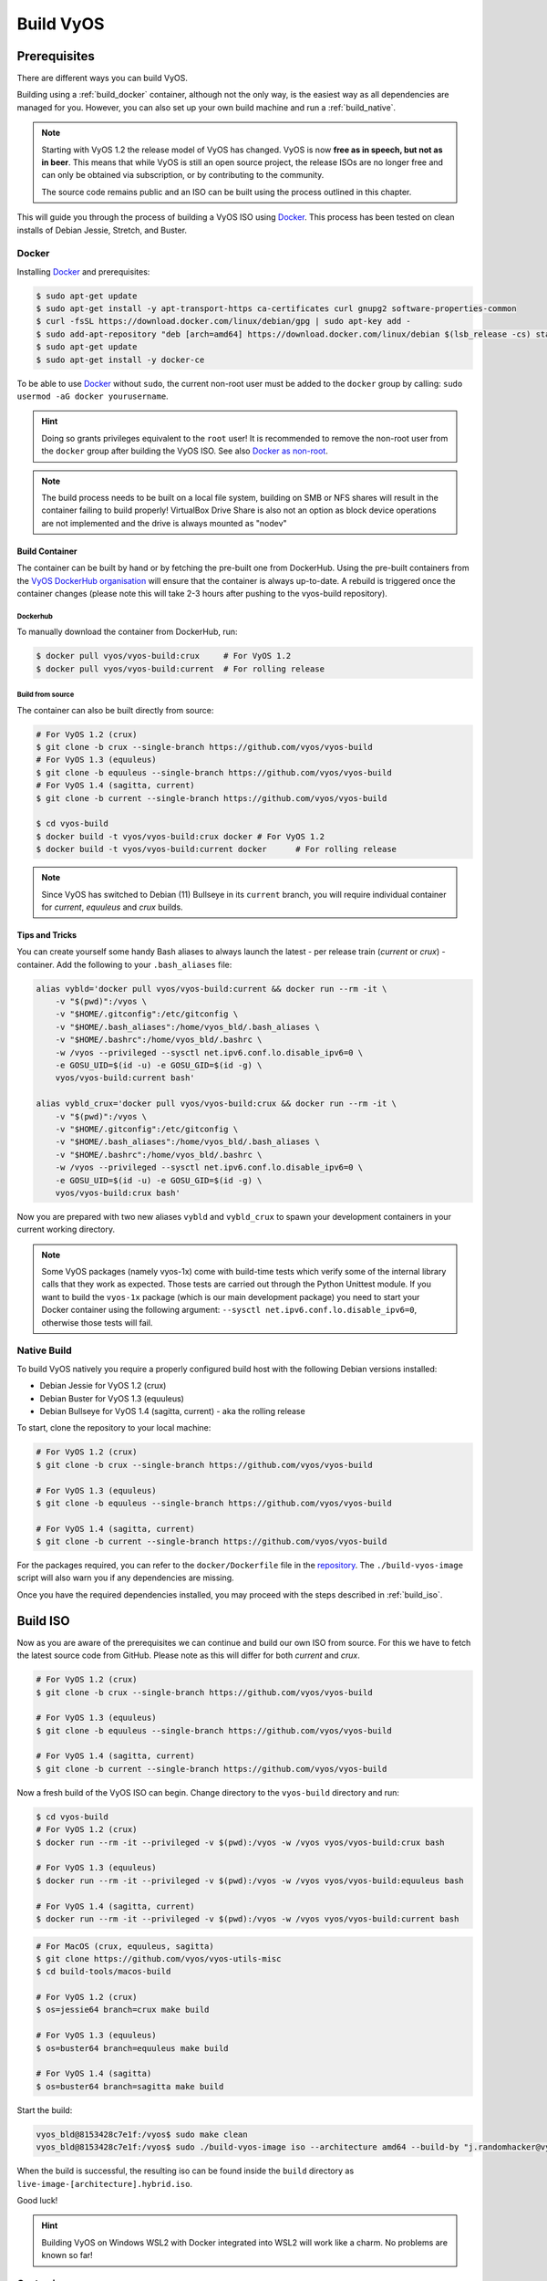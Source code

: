 .. _build:

##########
Build VyOS
##########

*************
Prerequisites
*************

There are different ways you can build VyOS.

Building using a :ref:`build_docker` container, although not the only way,
is the easiest way as all dependencies are managed for you. However, you can
also set up your own build machine and run a :ref:`build_native`.

.. note:: Starting with VyOS 1.2 the release model of VyOS has changed. VyOS
   is now **free as in speech, but not as in beer**. This means that while
   VyOS is still an open source project, the release ISOs are no longer free
   and can only be obtained via subscription, or by contributing to the
   community.

   The source code remains public and an ISO can be built using the process
   outlined in this chapter.

This will guide you through the process of building a VyOS ISO using Docker_.
This process has been tested on clean installs of Debian Jessie, Stretch, and
Buster.

.. _build_docker:

Docker
======

Installing Docker_ and prerequisites:

.. code-block:: none

  $ sudo apt-get update
  $ sudo apt-get install -y apt-transport-https ca-certificates curl gnupg2 software-properties-common
  $ curl -fsSL https://download.docker.com/linux/debian/gpg | sudo apt-key add -
  $ sudo add-apt-repository "deb [arch=amd64] https://download.docker.com/linux/debian $(lsb_release -cs) stable"
  $ sudo apt-get update
  $ sudo apt-get install -y docker-ce

To be able to use Docker_ without ``sudo``, the current non-root user must be
added to the ``docker`` group by calling: ``sudo usermod -aG docker
yourusername``.

.. hint:: Doing so grants privileges equivalent to the ``root`` user! It is
   recommended to remove the non-root user from the ``docker`` group after
   building the VyOS ISO. See also `Docker as non-root`_.

.. note:: The build process needs to be built on a local file system, building
   on SMB or NFS shares will result in the container failing to build properly!
   VirtualBox Drive Share is also not an option as block device operations
   are not implemented and the drive is always mounted as "nodev"

Build Container
---------------

The container can be built by hand or by fetching the pre-built one from
DockerHub. Using the pre-built containers from the `VyOS DockerHub
organisation`_ will ensure that the container is always up-to-date. A rebuild
is triggered once the container changes (please note this will take 2-3 hours
after pushing to the vyos-build repository).

.. note: If you are using the pre-built container, it will be automatically
   downloaded from DockerHub if it is not found on your local machine when
   you build the ISO.

Dockerhub
^^^^^^^^^

To manually download the container from DockerHub, run:

.. code-block:: none

  $ docker pull vyos/vyos-build:crux     # For VyOS 1.2
  $ docker pull vyos/vyos-build:current  # For rolling release

Build from source
^^^^^^^^^^^^^^^^^

The container can also be built directly from source:

.. code-block:: none

  # For VyOS 1.2 (crux)
  $ git clone -b crux --single-branch https://github.com/vyos/vyos-build
  # For VyOS 1.3 (equuleus)
  $ git clone -b equuleus --single-branch https://github.com/vyos/vyos-build
  # For VyOS 1.4 (sagitta, current)
  $ git clone -b current --single-branch https://github.com/vyos/vyos-build
  
  $ cd vyos-build
  $ docker build -t vyos/vyos-build:crux docker # For VyOS 1.2
  $ docker build -t vyos/vyos-build:current docker      # For rolling release

.. note:: Since VyOS has switched to Debian (11) Bullseye in its ``current``
   branch, you will require individual container for `current`, `equuleus` and
   `crux` builds.

Tips and Tricks
---------------

You can create yourself some handy Bash aliases to always launch the latest -
per release train (`current` or `crux`) - container. Add the following to your
``.bash_aliases`` file:

.. code-block:: none

  alias vybld='docker pull vyos/vyos-build:current && docker run --rm -it \
      -v "$(pwd)":/vyos \
      -v "$HOME/.gitconfig":/etc/gitconfig \
      -v "$HOME/.bash_aliases":/home/vyos_bld/.bash_aliases \
      -v "$HOME/.bashrc":/home/vyos_bld/.bashrc \
      -w /vyos --privileged --sysctl net.ipv6.conf.lo.disable_ipv6=0 \
      -e GOSU_UID=$(id -u) -e GOSU_GID=$(id -g) \
      vyos/vyos-build:current bash'

  alias vybld_crux='docker pull vyos/vyos-build:crux && docker run --rm -it \
      -v "$(pwd)":/vyos \
      -v "$HOME/.gitconfig":/etc/gitconfig \
      -v "$HOME/.bash_aliases":/home/vyos_bld/.bash_aliases \
      -v "$HOME/.bashrc":/home/vyos_bld/.bashrc \
      -w /vyos --privileged --sysctl net.ipv6.conf.lo.disable_ipv6=0 \
      -e GOSU_UID=$(id -u) -e GOSU_GID=$(id -g) \
      vyos/vyos-build:crux bash'

Now you are prepared with two new aliases ``vybld`` and ``vybld_crux`` to spawn
your development containers in your current working directory.

.. note:: Some VyOS packages (namely vyos-1x) come with build-time tests which
   verify some of the internal library calls that they work as expected. Those
   tests are carried out through the Python Unittest module. If you want to
   build the ``vyos-1x`` package (which is our main development package) you
   need to start your Docker container using the following argument:
   ``--sysctl net.ipv6.conf.lo.disable_ipv6=0``, otherwise those tests will
   fail.

.. _build_native:

Native Build
============

To build VyOS natively you require a properly configured build host with the
following Debian versions installed:

- Debian Jessie for VyOS 1.2 (crux)
- Debian Buster for VyOS 1.3 (equuleus) 
- Debian Bullseye for VyOS 1.4 (sagitta, current) - aka the rolling release

To start, clone the repository to your local machine:

.. code-block:: none

  # For VyOS 1.2 (crux)
  $ git clone -b crux --single-branch https://github.com/vyos/vyos-build

  # For VyOS 1.3 (equuleus)
  $ git clone -b equuleus --single-branch https://github.com/vyos/vyos-build

  # For VyOS 1.4 (sagitta, current)
  $ git clone -b current --single-branch https://github.com/vyos/vyos-build


For the packages required, you can refer to the ``docker/Dockerfile`` file
in the repository_. The ``./build-vyos-image`` script will also warn you if any
dependencies are missing.

Once you have the required dependencies installed, you may proceed with the
steps described in :ref:`build_iso`.


.. _build_iso:

*********
Build ISO
*********

Now as you are aware of the prerequisites we can continue and build our own
ISO from source. For this we have to fetch the latest source code from GitHub.
Please note as this will differ for both `current` and `crux`.

.. code-block:: none

  # For VyOS 1.2 (crux)
  $ git clone -b crux --single-branch https://github.com/vyos/vyos-build

  # For VyOS 1.3 (equuleus)
  $ git clone -b equuleus --single-branch https://github.com/vyos/vyos-build

  # For VyOS 1.4 (sagitta, current)
  $ git clone -b current --single-branch https://github.com/vyos/vyos-build

Now a fresh build of the VyOS ISO can begin. Change directory to the
``vyos-build`` directory and run:

.. code-block:: none

  $ cd vyos-build
  # For VyOS 1.2 (crux)
  $ docker run --rm -it --privileged -v $(pwd):/vyos -w /vyos vyos/vyos-build:crux bash

  # For VyOS 1.3 (equuleus)
  $ docker run --rm -it --privileged -v $(pwd):/vyos -w /vyos vyos/vyos-build:equuleus bash

  # For VyOS 1.4 (sagitta, current)
  $ docker run --rm -it --privileged -v $(pwd):/vyos -w /vyos vyos/vyos-build:current bash
  
.. code-block:: none

  # For MacOS (crux, equuleus, sagitta)
  $ git clone https://github.com/vyos/vyos-utils-misc
  $ cd build-tools/macos-build

  # For VyOS 1.2 (crux)
  $ os=jessie64 branch=crux make build

  # For VyOS 1.3 (equuleus)
  $ os=buster64 branch=equuleus make build

  # For VyOS 1.4 (sagitta)
  $ os=buster64 branch=sagitta make build

Start the build:

.. code-block:: none

  vyos_bld@8153428c7e1f:/vyos$ sudo make clean
  vyos_bld@8153428c7e1f:/vyos$ sudo ./build-vyos-image iso --architecture amd64 --build-by "j.randomhacker@vyos.io"

When the build is successful, the resulting iso can be found inside the
``build`` directory as ``live-image-[architecture].hybrid.iso``.

Good luck!

.. hint:: Building VyOS on Windows WSL2 with Docker integrated into WSL2 will
   work like a charm. No problems are known so far!

.. _build source:


.. _customize:

Customize
=========

This ISO can be customized with the following list of configure options.
The full and current list can be generated with ``./build-vyos-image --help``:

.. code-block:: none

  $ vyos_bld@8153428c7e1f:/vyos$ sudo ./build-vyos-image --help
    I: Checking if packages required for VyOS image build are installed
    usage: build-vyos-image [-h] [--architecture ARCHITECTURE]
    [--build-by BUILD_BY] [--debian-mirror DEBIAN_MIRROR]
    [--debian-security-mirror DEBIAN_SECURITY_MIRROR]
    [--pbuilder-debian-mirror PBUILDER_DEBIAN_MIRROR]
    [--vyos-mirror VYOS_MIRROR] [--build-type BUILD_TYPE]
    [--version VERSION] [--build-comment BUILD_COMMENT] [--debug] [--dry-run]
    [--custom-apt-entry CUSTOM_APT_ENTRY] [--custom-apt-key CUSTOM_APT_KEY]
    [--custom-package CUSTOM_PACKAGE]
        [build_flavor]

    positional arguments:
    build_flavor          Build flavor

    optional arguments:
    -h, --help            show this help message and exit
    --architecture ARCHITECTURE
                            Image target architecture (amd64 or arm64)
    --build-by BUILD_BY   Builder identifier (e.g. jrandomhacker@example.net)
    --debian-mirror DEBIAN_MIRROR
                            Debian repository mirror
    --debian-security-mirror DEBIAN_SECURITY_MIRROR
                            Debian security updates mirror
    --pbuilder-debian-mirror PBUILDER_DEBIAN_MIRROR
                            Debian repository mirror for pbuilder env bootstrap
    --vyos-mirror VYOS_MIRROR
                            VyOS package mirror
    --build-type BUILD_TYPE
                            Build type, release or development
    --version VERSION     Version number (release builds only)
    --build-comment BUILD_COMMENT
                            Optional build comment
    --debug               Enable debug output
    --dry-run             Check build configuration and exit
    --custom-apt-entry CUSTOM_APT_ENTRY
                            Custom APT entry
    --custom-apt-key CUSTOM_APT_KEY
                            Custom APT key file
    --custom-package CUSTOM_PACKAGE
                            Custom package to install from repositories


.. _iso_build_issues:

ISO Build Issues
----------------

There are (rare) situations where building an ISO image is not possible at all
due to a broken package feed in the background. APT is not very good at
reporting the root cause of the issue. Your ISO build will likely fail with a
more or less similar looking error message:

.. code-block:: none

  The following packages have unmet dependencies:
   vyos-1x : Depends: accel-ppp but it is not installable
  E: Unable to correct problems, you have held broken packages.
  P: Begin unmounting filesystems...
  P: Saving caches...
  Reading package lists...
  Building dependency tree...
  Reading state information...
  Del frr-pythontools 7.5-20210215-00-g8a5d3b7cd-0 [38.9 kB]
  Del accel-ppp 1.12.0-95-g59f8e1b [475 kB]
  Del frr 7.5-20210215-00-g8a5d3b7cd-0 [2671 kB]
  Del frr-snmp 7.5-20210215-00-g8a5d3b7cd-0 [55.1 kB]
  Del frr-rpki-rtrlib 7.5-20210215-00-g8a5d3b7cd-0 [37.3 kB]
  make: *** [Makefile:30: iso] Error 1
  (10:13) vyos_bld ece068908a5b:/vyos [current] #

To debug the build process and gain additional information of what could be the
root cause, you need to use `chroot` to change into the build directry. This is
explained in the following step by step procedure:

.. code-block:: none

  vyos_bld ece068908a5b:/vyos [current] # sudo chroot build/chroot /bin/bash

We now need to mount some required, volatile filesystems

.. code-block:: none

  (live)root@ece068908a5b:/# mount -t proc none /proc
  (live)root@ece068908a5b:/# mount -t sysfs none /sys
  (live)root@ece068908a5b:/# mount -t devtmpfs none /dev

We now are free to run any command we would like to use for debugging, e.g.
re-installing the failed package after updating the repository.

.. code-block:: none

  (live)root@ece068908a5b:/# apt-get update; apt-get install vyos-1x
  Get:1 file:/root/packages ./ InRelease
  Ign:1 file:/root/packages ./ InRelease
  Get:2 file:/root/packages ./ Release [1235 B]
  Get:2 file:/root/packages ./ Release [1235 B]
  Get:3 file:/root/packages ./ Release.gpg
  Ign:3 file:/root/packages ./ Release.gpg
  Hit:4 http://repo.powerdns.com/debian buster-rec-43 InRelease
  Hit:5 http://repo.saltstack.com/py3/debian/10/amd64/archive/3002.2 buster InRelease
  Hit:6 http://deb.debian.org/debian bullseye InRelease
  Hit:7 http://deb.debian.org/debian buster InRelease
  Hit:8 http://deb.debian.org/debian-security buster/updates InRelease
  Hit:9 http://deb.debian.org/debian buster-updates InRelease
  Hit:10 http://deb.debian.org/debian buster-backports InRelease
  Hit:11 http://dev.packages.vyos.net/repositories/current current InRelease
  Reading package lists... Done
  N: Download is performed unsandboxed as root as file '/root/packages/./InRelease' couldn't be accessed by user '_apt'. - pkgAcquire::Run (13: Permission denied)
  Reading package lists... Done
  Building dependency tree
  Reading state information... Done
  Some packages could not be installed. This may mean that you have
  requested an impossible situation or if you are using the unstable
  distribution that some required packages have not yet been created
  or been moved out of Incoming.
  The following information may help to resolve the situation:

  The following packages have unmet dependencies:
   vyos-1x : Depends: accel-ppp but it is not installable
  E: Unable to correct problems, you have held broken packages.

Now it's time to fix the package mirror and rerun the last step until the
package installation succeeds again!

.. _build_custom_packages:

Linux Kernel
============

The Linux kernel used by VyOS is heavily tied to the ISO build process. The
file ``data/defaults.json`` hosts a JSON definition of the kernel version used
``kernel_version`` and the ``kernel_flavor`` of the kernel which represents the
kernel's LOCAL_VERSION. Both together form the kernel version variable in the
system:

.. code-block:: none

  vyos@vyos:~$ uname -r
  4.19.146-amd64-vyos

Other packages (e.g. vyos-1x) add dependencies to the ISO build procedure on
e.g. the wireguard-modules package which itself adds a dependency on the kernel
version used due to the module it ships. This may change (for WireGuard) in
future kernel releases but as long as we have out-of-tree modules.

* WireGuard
* Accel-PPP
* Intel NIC drivers
* Inter QAT

Each of those modules holds a dependency on the kernel version and if you are
lucky enough to receive an ISO build error which sounds like:

.. code-block:: none

  I: Create initramfs if it does not exist.
  Extra argument '4.19.146-amd64-vyos'
  Usage: update-initramfs {-c|-d|-u} [-k version] [-v] [-b directory]
  Options:
   -k version     Specify kernel version or 'all'
   -c             Create a new initramfs
   -u             Update an existing initramfs
   -d             Remove an existing initramfs
   -b directory   Set alternate boot directory
   -v             Be verbose
  See update-initramfs(8) for further details.
  E: config/hooks/live/17-gen_initramfs.chroot failed (exit non-zero). You should check for errors.

The most obvious reasons could be:

* ``vyos-build`` repo is outdated, please ``git pull`` to update to the latest
  release kernel version from us.

* You have your own custom kernel `*.deb` packages in the `packages` folder but
  neglected to create all required out-of tree modules like Accel-PPP,
  WireGuard, Intel QAT, Intel NIC

Building The Kernel
-------------------

The kernel build is quite easy, most of the required steps can be found in the
``vyos-build/packages/linux-kernel/Jenkinsfile`` but we will walk you through
it.

Clone the kernel source to `vyos-build/packages/linux-kernel/`:

.. code-block:: none

  $ cd vyos-build/packages/linux-kernel/
  $ git clone https://git.kernel.org/pub/scm/linux/kernel/git/stable/linux.git

Check out the required kernel version - see ``vyos-build/data/defaults.json``
file (example uses kernel 4.19.146):

.. code-block:: none

  $ cd vyos-build/packages/linux-kernel/linux
  $ git checkout v4.19.146
  Checking out files: 100% (61536/61536), done.
  Note: checking out 'v4.19.146'.

  You are in 'detached HEAD' state. You can look around, make experimental
  changes and commit them, and you can discard any commits you make in this
  state without impacting any branches by performing another checkout.

  If you want to create a new branch to retain commits you create, you may
  do so (now or later) by using -b with the checkout command again. Example:

    git checkout -b <new-branch-name>

  HEAD is now at 015e94d0e37b Linux 4.19.146

Now we can use the helper script ``build-kernel.sh`` which does all the
necessary voodoo by applying required patches from the
`vyos-build/packages/linux-kernel/patches` folder, copying our kernel
configuration ``x86_64_vyos_defconfig`` to the right location, and finally
building the Debian packages.

.. note:: Building the kernel will take some time depending on the speed and
   quantity of your CPU/cores and disk speed. Expect 20 minutes
   (or even longer) on lower end hardware.

.. code-block:: none

  (18:59) vyos_bld 412374ca36b8:/vyos/vyos-build/packages/linux-kernel [current] # ./build-kernel.sh
  I: Copy Kernel config (x86_64_vyos_defconfig) to Kernel Source
  I: Apply Kernel patch: /vyos/vyos-build/packages/linux-kernel/patches/kernel/0001-VyOS-Add-linkstate-IP-device-attribute.patch
  patching file Documentation/networking/ip-sysctl.txt
  patching file include/linux/inetdevice.h
  patching file include/linux/ipv6.h
  patching file include/uapi/linux/ip.h
  patching file include/uapi/linux/ipv6.h
  patching file net/ipv4/devinet.c
  Hunk #1 succeeded at 2319 (offset 1 line).
  patching file net/ipv6/addrconf.c
  patching file net/ipv6/route.c
  I: Apply Kernel patch: /vyos/vyos-build/packages/linux-kernel/patches/kernel/0002-VyOS-add-inotify-support-for-stackable-filesystems-o.patch
  patching file fs/notify/inotify/Kconfig
  patching file fs/notify/inotify/inotify_user.c
  patching file fs/overlayfs/super.c
  Hunk #2 succeeded at 1713 (offset 9 lines).
  Hunk #3 succeeded at 1739 (offset 9 lines).
  Hunk #4 succeeded at 1762 (offset 9 lines).
  patching file include/linux/inotify.h
  I: Apply Kernel patch: /vyos/vyos-build/packages/linux-kernel/patches/kernel/0003-RFC-builddeb-add-linux-tools-package-with-perf.patch
  patching file scripts/package/builddeb
  I: make x86_64_vyos_defconfig
    HOSTCC  scripts/basic/fixdep
    HOSTCC  scripts/kconfig/conf.o
    YACC    scripts/kconfig/zconf.tab.c
    LEX     scripts/kconfig/zconf.lex.c
    HOSTCC  scripts/kconfig/zconf.tab.o
    HOSTLD  scripts/kconfig/conf
  #
  # configuration written to .config
  #
  I: Generate environment file containing Kernel variable
  I: Build Debian Kernel package
    UPD     include/config/kernel.release
  /bin/sh ./scripts/package/mkdebian
  dpkg-buildpackage -r"fakeroot -u" -a$(cat debian/arch) -b -nc -uc
  dpkg-buildpackage: info: source package linux-4.19.146-amd64-vyos
  dpkg-buildpackage: info: source version 4.19.146-1
  dpkg-buildpackage: info: source distribution buster
  dpkg-buildpackage: info: source changed by vyos_bld <christian@poessinger.com>
  dpkg-buildpackage: info: host architecture amd64
  dpkg-buildpackage: warning: debian/rules is not executable; fixing that
   dpkg-source --before-build .
   debian/rules build
  make KERNELRELEASE=4.19.146-amd64-vyos ARCH=x86         KBUILD_BUILD_VERSION=1 KBUILD_SRC=
    SYSTBL  arch/x86/include/generated/asm/syscalls_32.h

  ...

  dpkg-shlibdeps: warning: binaries to analyze should already be installed in their package's directory
  dpkg-shlibdeps: warning: binaries to analyze should already be installed in their package's directory
  dpkg-shlibdeps: warning: binaries to analyze should already be installed in their package's directory
  dpkg-shlibdeps: warning: binaries to analyze should already be installed in their package's directory
  dpkg-shlibdeps: warning: binaries to analyze should already be installed in their package's directory
  dpkg-shlibdeps: warning: binaries to analyze should already be installed in their package's directory
  dpkg-shlibdeps: warning: binaries to analyze should already be installed in their package's directory
  dpkg-shlibdeps: warning: binaries to analyze should already be installed in their package's directory
  dpkg-shlibdeps: warning: binaries to analyze should already be installed in their package's directory
  dpkg-shlibdeps: warning: binaries to analyze should already be installed in their package's directory
  dpkg-shlibdeps: warning: binaries to analyze should already be installed in their package's directory
  dpkg-shlibdeps: warning: binaries to analyze should already be installed in their package's directory
  dpkg-shlibdeps: warning: package could avoid a useless dependency if /vyos/vyos-build/packages/linux-kernel/linux/debian/toolstmp/usr/bin/trace /vyos/vyos-build/packages/linux-kernel/linux/debian/toolstmp/usr/bin/perf were not linked against libcrypto.so.1.1 (they use none of the library's symbols)
  dpkg-shlibdeps: warning: package could avoid a useless dependency if /vyos/vyos-build/packages/linux-kernel/linux/debian/toolstmp/usr/bin/trace /vyos/vyos-build/packages/linux-kernel/linux/debian/toolstmp/usr/bin/perf were not linked against libcrypt.so.1 (they use none of the library's symbols)
  dpkg-deb: building package 'linux-tools-4.19.146-amd64-vyos' in '../linux-tools-4.19.146-amd64-vyos_4.19.146-1_amd64.deb'.
   dpkg-genbuildinfo --build=binary
   dpkg-genchanges --build=binary >../linux-4.19.146-amd64-vyos_4.19.146-1_amd64.changes
  dpkg-genchanges: warning: package linux-image-4.19.146-amd64-vyos-dbg in control file but not in files list
  dpkg-genchanges: info: binary-only upload (no source code included)
   dpkg-source --after-build .
  dpkg-buildpackage: info: binary-only upload (no source included)


In the end you will be presented with the kernel binary packages which you can
then use in your custom ISO build process, by placing all the `*.deb` files in
the vyos-build/packages folder where they will be used automatically when
building VyOS as documented above.

Firmware
^^^^^^^^

If you upgrade your kernel or include new drivers you may need new firmware.
Build a new ``vyos-linux-firmware`` package with the included helper scripts.

.. code-block:: none

  $ cd vyos-build/packages/linux-kernel
  $ git clone https://git.kernel.org/pub/scm/linux/kernel/git/firmware/linux-firmware.git
  $ ./build-linux-firmware.sh
  $ cp vyos-linux-firmware_*.deb ../

This tries to automatically detect which blobs are needed based on which drivers
were built. If it fails to find the correct files you can add them manually to
``vyos-build/packages/linux-kernel/build-linux-firmware.sh``:

.. code-block:: bash

  ADD_FW_FILES="iwlwifi* ath11k/QCA6390/*/*.bin"


Building Out-Of-Tree Modules
----------------------------

Building the kernel is one part, but now you also need to build the required
out-of-tree modules so everything is lined up and the ABIs match. To do so,
you can again take a look at ``vyos-build/packages/linux-kernel/Jenkinsfile``
to see all of the required modules and their selected versions. We will show
you how to build all the current required modules.

WireGuard
^^^^^^^^^

First, clone the source code and check out the appropriate version by running:

.. code-block:: none

  $ cd vyos-build/packages/linux-kernel
  $ git clone https://salsa.debian.org/debian/wireguard-linux-compat.git
  $ cd wireguard-linux-compat
  $ git checkout debian/1.0.20200712-1_bpo10+1

We again make use of a helper script and some patches to make the build work.
Just run the following command:

.. code-block:: none

  $ cd vyos-build/packages/linux-kernel
  $ ./build-wireguard-modules.sh
  I: Apply WireGuard patch: /vyos/packages/linux-kernel/patches/wireguard-linux-compat/0001-Debian-build-wireguard-modules-package.patch
  patching file debian/control
  patching file debian/rules
  I: Build Debian WireGuard package
  dpkg-buildpackage: info: source package wireguard-linux-compat
  dpkg-buildpackage: info: source version 1.0.20200712-1~bpo10+1
  dpkg-buildpackage: info: source distribution buster-backports
  dpkg-buildpackage: info: source changed by Unit 193 <unit193@debian.org>
  dpkg-buildpackage: info: host architecture amd64
   dpkg-source --before-build .
  dpkg-source: info: using patch list from debian/patches/series
  dpkg-source: info: applying 0001-Makefile-do-not-use-git-to-get-version-number.patch
  dpkg-source: info: applying 0002-Avoid-trying-to-compile-on-debian-5.5-kernels-Closes.patch

  ...

  dpkg-genchanges: info: binary-only upload (no source code included)
   debian/rules clean
  dh clean
     dh_clean
   dpkg-source --after-build .
  dpkg-source: info: unapplying 0002-Avoid-trying-to-compile-on-debian-5.5-kernels-Closes.patch
  dpkg-source: info: unapplying 0001-Makefile-do-not-use-git-to-get-version-number.patch
  dpkg-buildpackage: info: binary-only upload (no source included)

After compiling the packages you will find yourself the newly generated `*.deb`
binaries in ``vyos-build/packages/linux-kernel`` from which you can copy them
to the ``vyos-build/packages`` folder for inclusion during the ISO build.

Accel-PPP
^^^^^^^^^

First, clone the source code and check out the appropriate version by running:

.. code-block:: none

  $ cd vyos-build/packages/linux-kernel
  $ git clone https://github.com/accel-ppp/accel-ppp.git

We again make use of a helper script and some patches to make the build work.
Just run the following command:

.. code-block:: none

  $ ./build-accel-ppp.sh
  I: Build Accel-PPP Debian package
  CMake Deprecation Warning at CMakeLists.txt:3 (cmake_policy):
    The OLD behavior for policy CMP0003 will be removed from a future version
    of CMake.

    The cmake-policies(7) manual explains that the OLD behaviors of all
    policies are deprecated and that a policy should be set to OLD only under
    specific short-term circumstances.  Projects should be ported to the NEW
    behavior and not rely on setting a policy to OLD.

  -- The C compiler identification is GNU 8.3.0

  ...

  CPack: Create package using DEB
  CPack: Install projects
  CPack: - Run preinstall target for: accel-ppp
  CPack: - Install project: accel-ppp
  CPack: Create package
  CPack: - package: /vyos/vyos-build/packages/linux-kernel/accel-ppp/build/accel-ppp.deb generated.

After compiling the packages you will find yourself the newly generated `*.deb`
binaries in ``vyos-build/packages/linux-kernel`` from which you can copy them
to the ``vyos-build/packages`` folder for inclusion during the ISO build.

Intel NIC
^^^^^^^^^

The Intel NIC drivers do not come from a Git repository, instead we just fetch
the tarballs from our mirror and compile them.

Simply use our wrapper script to build all of the driver modules.

.. code-block:: none

  ./build-intel-drivers.sh
    % Total    % Received % Xferd  Average Speed   Time    Time     Time  Current
                                   Dload  Upload   Total   Spent    Left  Speed
  100  490k  100  490k    0     0   648k      0 --:--:-- --:--:-- --:--:--  648k
  I: Compile Kernel module for Intel ixgbe driver

  ...

  I: Building Debian package vyos-intel-iavf
  Doing `require 'backports'` is deprecated and will not load any backport in the next major release.
  Require just the needed backports instead, or 'backports/latest'.
  Debian packaging tools generally labels all files in /etc as config files, as mandated by policy, so fpm defaults to this behavior for deb packages. You can disable this default behavior with --deb-no-default-config-files flag {:level=>:warn}
  Created package {:path=>"vyos-intel-iavf_4.0.1-0_amd64.deb"}
  I: Cleanup iavf source

After compiling the packages you will find yourself the newly generated `*.deb`
binaries in ``vyos-build/packages/linux-kernel`` from which you can copy them
to the ``vyos-build/packages`` folder for inclusion during the ISO build.

Intel QAT
^^^^^^^^^
The Intel QAT (Quick Assist Technology) drivers do not come from a Git
repository, instead we just fetch the tarballs from 01.org, Intel's
open-source website.

Simply use our wrapper script to build all of the driver modules.

.. code-block:: none

  $ ./build-intel-qat.sh
    % Total    % Received % Xferd  Average Speed   Time    Time     Time  Current
                                   Dload  Upload   Total   Spent    Left  Speed
  100 5065k  100 5065k    0     0  1157k      0  0:00:04  0:00:04 --:--:-- 1157k
  I: Compile Kernel module for Intel qat driver
  checking for a BSD-compatible install... /usr/bin/install -c
  checking whether build environment is sane... yes
  checking for a thread-safe mkdir -p... /bin/mkdir -p
  checking for gawk... gawk
  checking whether make sets $(MAKE)... yes

  ...

  I: Building Debian package vyos-intel-qat
  Doing `require 'backports'` is deprecated and will not load any backport in the next major release.
  Require just the needed backports instead, or 'backports/latest'.
  Debian packaging tools generally labels all files in /etc as config files, as mandated by policy, so fpm defaults to this behavior for deb packages. You can disable this default behavior with --deb-no-default-config-files flag {:level=>:warn}
  Created package {:path=>"vyos-intel-qat_1.7.l.4.9.0-00008-0_amd64.deb"}
  I: Cleanup qat source


After compiling the packages you will find yourself the newly generated `*.deb`
binaries in ``vyos-build/packages/linux-kernel`` from which you can copy them
to the ``vyos-build/packages`` folder for inclusion during the ISO build.


Packages
========

If you are brave enough to build yourself an ISO image containing any modified
package from our GitHub organisation - this is the place to be.

Any "modified" package may refer to an altered version of e.g. vyos-1x package
that you would like to test before filing a pull request on GitHub.

Building an ISO with any customized package is in no way different than
building a regular (customized or not) ISO image. Simply place your modified
`*.deb` package inside the `packages` folder within `vyos-build`. The build
process will then pickup your custom package and integrate it into your ISO.

Troubleshooting
===============

Debian APT is not very verbose when it comes to errors. If your ISO build breaks
for whatever reason and you suspect it's a problem with APT dependencies or
installation you can add this small patch which increases the APT verbosity
during ISO build.

.. stop_vyoslinter

.. code-block:: diff

  diff --git i/scripts/live-build-config w/scripts/live-build-config
  index 1b3b454..3696e4e 100755
  --- i/scripts/live-build-config
  +++ w/scripts/live-build-config
  @@ -57,7 +57,8 @@ lb config noauto \
           --firmware-binary false \
           --updates true \
           --security true \
  -        --apt-options "--yes -oAcquire::Check-Valid-Until=false" \
  +        --apt-options "--yes -oAcquire::Check-Valid-Until=false -oDebug::BuildDeps=true -oDebug::pkgDepCache::AutoInstall=true \
  +                             -oDebug::pkgDepCache::Marker=true -oDebug::pkgProblemResolver=true -oDebug::Acquire::gpgv=true" \
           --apt-indices false
           "${@}"
   """

.. start_vyoslinter



Virtualization Platforms
========================

QEMU
----

Run the following command after building the ISO image.

.. code-block:: none

  $ make qemu

VMware
------

Run the following command after building the QEMU image.

.. code-block:: none

  $ make vmware

.. _build_packages:

********
Packages
********

VyOS itself comes with a bunch of packages that are specific to our system and
thus cannot be found in any Debian mirror. Those packages can be found at the
`VyOS GitHub project`_ in their source format can easily be compiled into
a custom Debian (`*.deb`) package.

The easiest way to compile your package is with the above mentioned
:ref:`build_docker` container, it includes all required dependencies for
all VyOS related packages.

Assume we want to build the vyos-1x package on our own and modify it to our
needs. We first need to clone the repository from GitHub.

.. code-block:: none

  $ git clone https://github.com/vyos/vyos-1x

Build
=====

Launch Docker container and build package

.. code-block:: none

  # For VyOS 1.3 (equuleus, current)
  $ docker run --rm -it --privileged -v $(pwd):/vyos -w /vyos vyos/vyos-build:current bash

  # Change to source directory
  $ cd vyos-1x

  # Build DEB
  $ dpkg-buildpackage -uc -us -tc -b

After a minute or two you will find the generated DEB packages next to the
vyos-1x source directory:

.. code-block:: none

  # ls -al ../vyos-1x*.deb
  -rw-r--r-- 1 vyos_bld vyos_bld 567420 Aug  3 12:01 ../vyos-1x_1.3dev0-1847-gb6dcb0a8_all.deb
  -rw-r--r-- 1 vyos_bld vyos_bld   3808 Aug  3 12:01 ../vyos-1x-vmware_1.3dev0-1847-gb6dcb0a8_amd64.deb

Install
=======

To take your newly created package on a test drive you can simply SCP it to a
running VyOS instance and install the new `*.deb` package over the current
running one.

Just install using the following commands:

.. code-block:: none

  vyos@vyos:~$ dpkg --install /tmp/vyos-1x_1.3dev0-1847-gb6dcb0a8_all.deb
  (Reading database ... 58209 files and directories currently installed.)
  Preparing to unpack .../vyos-1x_1.3dev0-1847-gb6dcb0a8_all.deb ...
  Unpacking vyos-1x (1.3dev0-1847-gb6dcb0a8) over (1.3dev0-1847-gb6dcb0a8) ...
  Setting up vyos-1x (1.3dev0-1847-gb6dcb0a8) ...
  Processing triggers for rsyslog (8.1901.0-1) ...

You can also place the generated `*.deb` into your ISO build environment to
include it in a custom iso, see :ref:`build_custom_packages` for more
information.

.. warning:: Any packages in the packages directory will be added to the iso
   during build, replacing the upstream ones. Make sure you delete them (both
   the source directories and built deb packages) if you want to build an iso
   from purely upstream packages.


.. stop_vyoslinter

.. _Docker: https://www.docker.com
.. _`Docker as non-root`: https://docs.docker.com/engine/install/linux-postinstall
.. _VyOS DockerHub organisation: https://hub.docker.com/u/vyos
.. _repository: https://github.com/vyos/vyos-build
.. _VyOS GitHub project: https://github.com/vyos

.. start_vyoslinter

